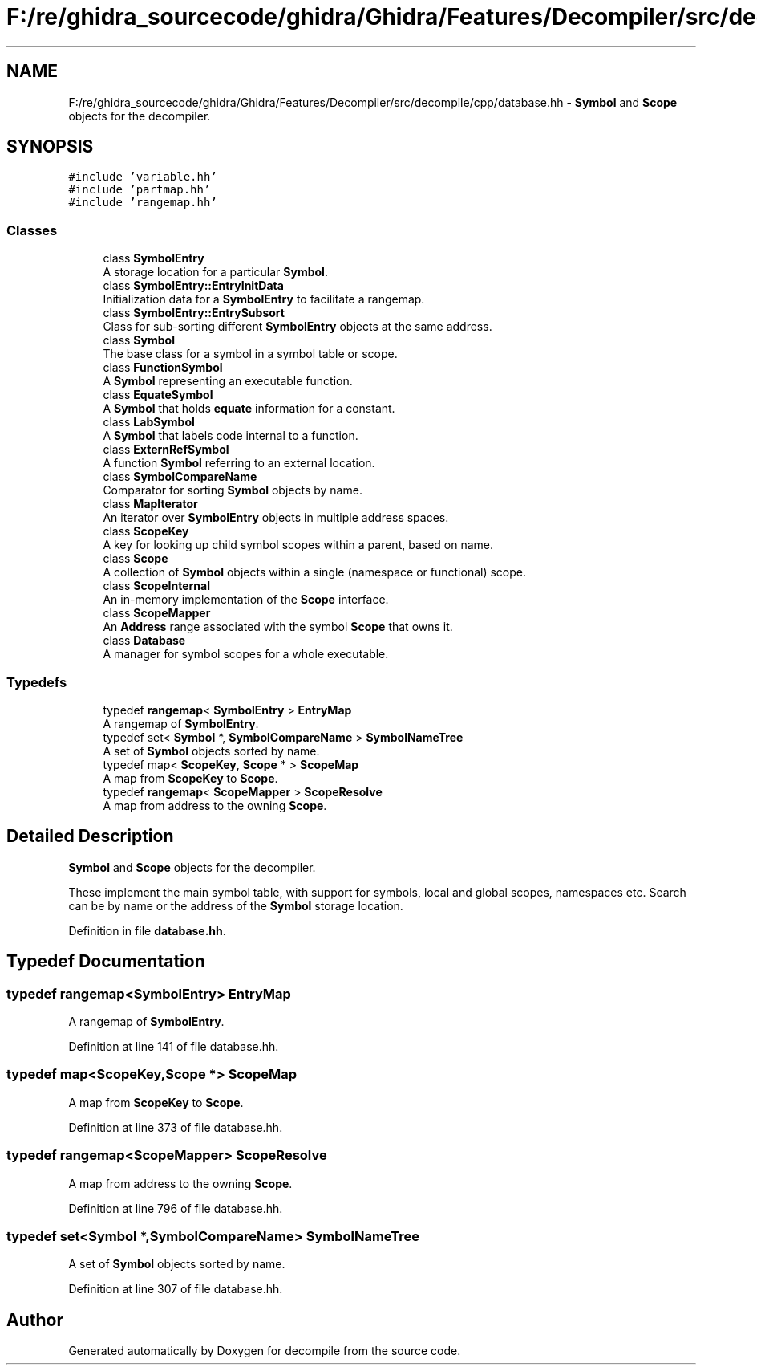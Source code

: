 .TH "F:/re/ghidra_sourcecode/ghidra/Ghidra/Features/Decompiler/src/decompile/cpp/database.hh" 3 "Sun Apr 14 2019" "decompile" \" -*- nroff -*-
.ad l
.nh
.SH NAME
F:/re/ghidra_sourcecode/ghidra/Ghidra/Features/Decompiler/src/decompile/cpp/database.hh \- \fBSymbol\fP and \fBScope\fP objects for the decompiler\&.  

.SH SYNOPSIS
.br
.PP
\fC#include 'variable\&.hh'\fP
.br
\fC#include 'partmap\&.hh'\fP
.br
\fC#include 'rangemap\&.hh'\fP
.br

.SS "Classes"

.in +1c
.ti -1c
.RI "class \fBSymbolEntry\fP"
.br
.RI "A storage location for a particular \fBSymbol\fP\&. "
.ti -1c
.RI "class \fBSymbolEntry::EntryInitData\fP"
.br
.RI "Initialization data for a \fBSymbolEntry\fP to facilitate a rangemap\&. "
.ti -1c
.RI "class \fBSymbolEntry::EntrySubsort\fP"
.br
.RI "Class for sub-sorting different \fBSymbolEntry\fP objects at the same address\&. "
.ti -1c
.RI "class \fBSymbol\fP"
.br
.RI "The base class for a symbol in a symbol table or scope\&. "
.ti -1c
.RI "class \fBFunctionSymbol\fP"
.br
.RI "A \fBSymbol\fP representing an executable function\&. "
.ti -1c
.RI "class \fBEquateSymbol\fP"
.br
.RI "A \fBSymbol\fP that holds \fBequate\fP information for a constant\&. "
.ti -1c
.RI "class \fBLabSymbol\fP"
.br
.RI "A \fBSymbol\fP that labels code internal to a function\&. "
.ti -1c
.RI "class \fBExternRefSymbol\fP"
.br
.RI "A function \fBSymbol\fP referring to an external location\&. "
.ti -1c
.RI "class \fBSymbolCompareName\fP"
.br
.RI "Comparator for sorting \fBSymbol\fP objects by name\&. "
.ti -1c
.RI "class \fBMapIterator\fP"
.br
.RI "An iterator over \fBSymbolEntry\fP objects in multiple address spaces\&. "
.ti -1c
.RI "class \fBScopeKey\fP"
.br
.RI "A key for looking up child symbol scopes within a parent, based on name\&. "
.ti -1c
.RI "class \fBScope\fP"
.br
.RI "A collection of \fBSymbol\fP objects within a single (namespace or functional) scope\&. "
.ti -1c
.RI "class \fBScopeInternal\fP"
.br
.RI "An in-memory implementation of the \fBScope\fP interface\&. "
.ti -1c
.RI "class \fBScopeMapper\fP"
.br
.RI "An \fBAddress\fP range associated with the symbol \fBScope\fP that owns it\&. "
.ti -1c
.RI "class \fBDatabase\fP"
.br
.RI "A manager for symbol scopes for a whole executable\&. "
.in -1c
.SS "Typedefs"

.in +1c
.ti -1c
.RI "typedef \fBrangemap\fP< \fBSymbolEntry\fP > \fBEntryMap\fP"
.br
.RI "A rangemap of \fBSymbolEntry\fP\&. "
.ti -1c
.RI "typedef set< \fBSymbol\fP *, \fBSymbolCompareName\fP > \fBSymbolNameTree\fP"
.br
.RI "A set of \fBSymbol\fP objects sorted by name\&. "
.ti -1c
.RI "typedef map< \fBScopeKey\fP, \fBScope\fP * > \fBScopeMap\fP"
.br
.RI "A map from \fBScopeKey\fP to \fBScope\fP\&. "
.ti -1c
.RI "typedef \fBrangemap\fP< \fBScopeMapper\fP > \fBScopeResolve\fP"
.br
.RI "A map from address to the owning \fBScope\fP\&. "
.in -1c
.SH "Detailed Description"
.PP 
\fBSymbol\fP and \fBScope\fP objects for the decompiler\&. 

These implement the main symbol table, with support for symbols, local and global scopes, namespaces etc\&. Search can be by name or the address of the \fBSymbol\fP storage location\&. 
.PP
Definition in file \fBdatabase\&.hh\fP\&.
.SH "Typedef Documentation"
.PP 
.SS "typedef \fBrangemap\fP<\fBSymbolEntry\fP> \fBEntryMap\fP"

.PP
A rangemap of \fBSymbolEntry\fP\&. 
.PP
Definition at line 141 of file database\&.hh\&.
.SS "typedef map<\fBScopeKey\fP,\fBScope\fP *> \fBScopeMap\fP"

.PP
A map from \fBScopeKey\fP to \fBScope\fP\&. 
.PP
Definition at line 373 of file database\&.hh\&.
.SS "typedef \fBrangemap\fP<\fBScopeMapper\fP> \fBScopeResolve\fP"

.PP
A map from address to the owning \fBScope\fP\&. 
.PP
Definition at line 796 of file database\&.hh\&.
.SS "typedef set<\fBSymbol\fP *,\fBSymbolCompareName\fP> \fBSymbolNameTree\fP"

.PP
A set of \fBSymbol\fP objects sorted by name\&. 
.PP
Definition at line 307 of file database\&.hh\&.
.SH "Author"
.PP 
Generated automatically by Doxygen for decompile from the source code\&.
